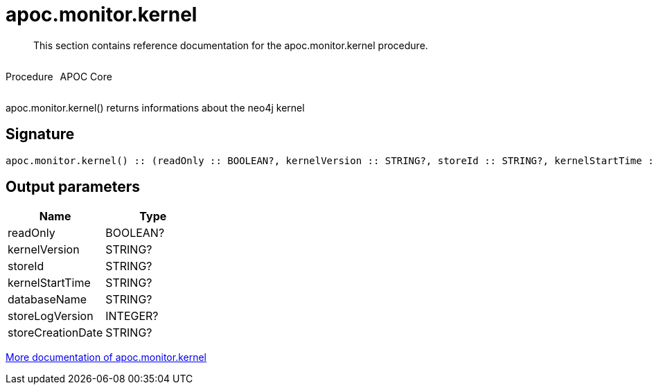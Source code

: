 ////
This file is generated by DocsTest, so don't change it!
////

= apoc.monitor.kernel
:description: This section contains reference documentation for the apoc.monitor.kernel procedure.

[abstract]
--
{description}
--

++++
<div style='display:flex'>
<div class='paragraph type procedure'><p>Procedure</p></div>
<div class='paragraph release core' style='margin-left:10px;'><p>APOC Core</p></div>
</div>
++++

apoc.monitor.kernel() returns informations about the neo4j kernel

== Signature

[source]
----
apoc.monitor.kernel() :: (readOnly :: BOOLEAN?, kernelVersion :: STRING?, storeId :: STRING?, kernelStartTime :: STRING?, databaseName :: STRING?, storeLogVersion :: INTEGER?, storeCreationDate :: STRING?)
----

== Output parameters
[.procedures, opts=header]
|===
| Name | Type 
|readOnly|BOOLEAN?
|kernelVersion|STRING?
|storeId|STRING?
|kernelStartTime|STRING?
|databaseName|STRING?
|storeLogVersion|INTEGER?
|storeCreationDate|STRING?
|===

xref::database-introspection/monitoring.adoc[More documentation of apoc.monitor.kernel,role=more information]

